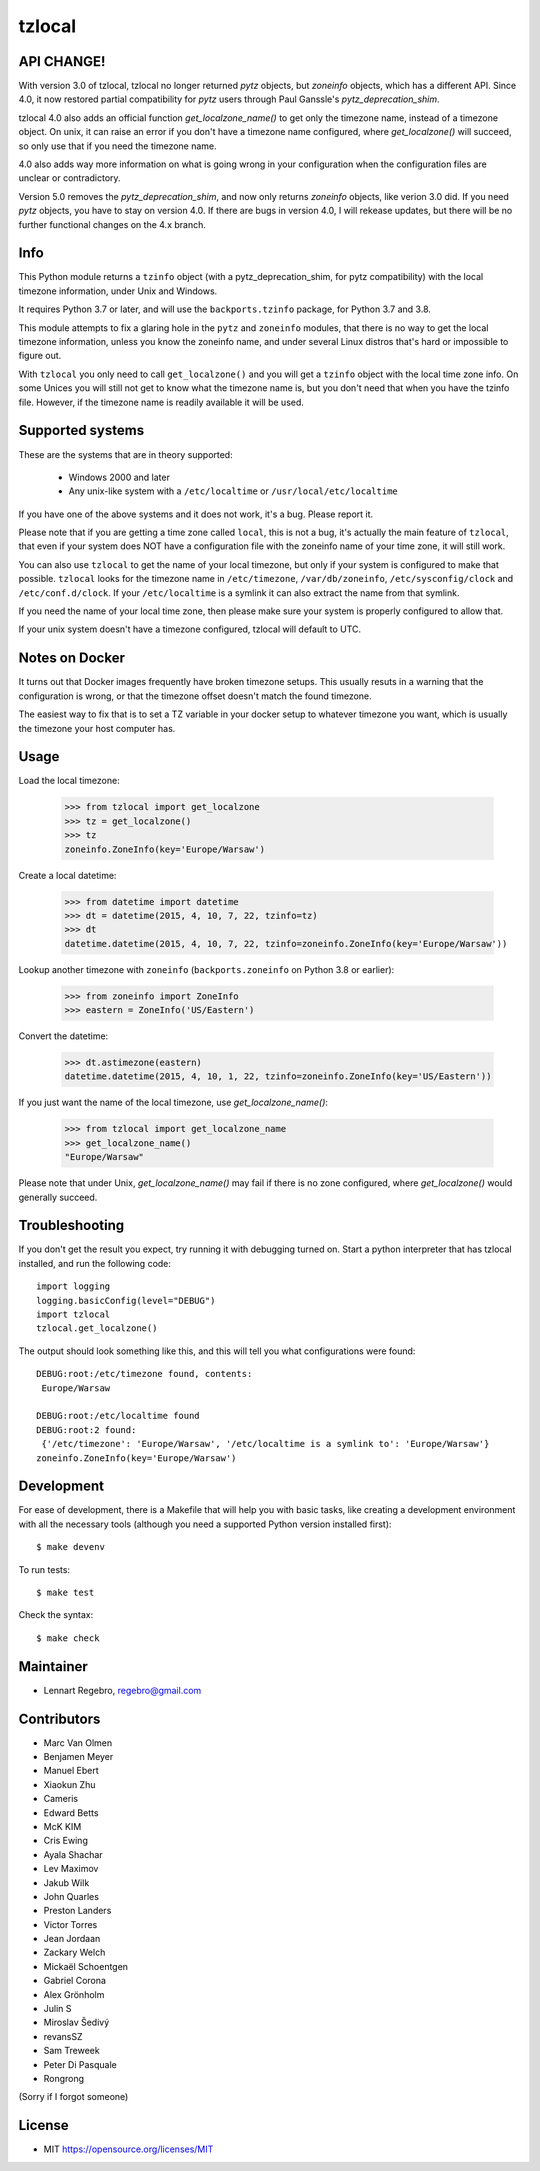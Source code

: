 tzlocal
=======

API CHANGE!
-----------

With version 3.0 of tzlocal, tzlocal no longer returned `pytz` objects, but
`zoneinfo` objects, which has a different API. Since 4.0, it now restored
partial compatibility for `pytz` users through Paul Ganssle's
`pytz_deprecation_shim`.

tzlocal 4.0 also adds an official function `get_localzone_name()` to get only
the timezone name, instead of a timezone object. On unix, it can raise an
error if you don't have a timezone name configured, where `get_localzone()`
will succeed, so only use that if you need the timezone name.

4.0 also adds way more information on what is going wrong in your
configuration when the configuration files are unclear or contradictory.

Version 5.0 removes the `pytz_deprecation_shim`, and now only returns
`zoneinfo` objects, like verion 3.0 did. If you need `pytz` objects, you have
to stay on version 4.0. If there are bugs in version 4.0, I will rekease
updates, but there will be no further functional changes on the 4.x branch.


Info
----

This Python module returns a ``tzinfo`` object (with a pytz_deprecation_shim,
for pytz compatibility) with the local timezone information, under Unix and
Windows.

It requires Python 3.7 or later, and will use the ``backports.tzinfo``
package, for Python 3.7 and 3.8.

This module attempts to fix a glaring hole in the ``pytz`` and ``zoneinfo``
modules, that there is no way to get the local timezone information, unless
you know the zoneinfo name, and under several Linux distros that's hard or
impossible to figure out.

With ``tzlocal`` you only need to call ``get_localzone()`` and you will get a
``tzinfo`` object with the local time zone info. On some Unices you will
still not get to know what the timezone name is, but you don't need that when
you have the tzinfo file. However, if the timezone name is readily available
it will be used.


Supported systems
-----------------

These are the systems that are in theory supported:

 * Windows 2000 and later

 * Any unix-like system with a ``/etc/localtime`` or ``/usr/local/etc/localtime``

If you have one of the above systems and it does not work, it's a bug.
Please report it.

Please note that if you are getting a time zone called ``local``, this is not
a bug, it's actually the main feature of ``tzlocal``, that even if your
system does NOT have a configuration file with the zoneinfo name of your time
zone, it will still work.

You can also use ``tzlocal`` to get the name of your local timezone, but only
if your system is configured to make that possible. ``tzlocal`` looks for the
timezone name in ``/etc/timezone``, ``/var/db/zoneinfo``,
``/etc/sysconfig/clock`` and ``/etc/conf.d/clock``. If your
``/etc/localtime`` is a symlink it can also extract the name from that
symlink.

If you need the name of your local time zone, then please make sure your
system is properly configured to allow that.

If your unix system doesn't have a timezone configured, tzlocal will default
to UTC.

Notes on Docker
---------------

It turns out that Docker images frequently have broken timezone setups.
This usually resuts in a warning that the configuration is wrong, or that
the timezone offset doesn't match the found timezone.

The easiest way to fix that is to set a TZ variable in your docker setup
to whatever timezone you want, which is usually the timezone your host
computer has.

Usage
-----

Load the local timezone:

    >>> from tzlocal import get_localzone
    >>> tz = get_localzone()
    >>> tz
    zoneinfo.ZoneInfo(key='Europe/Warsaw')

Create a local datetime:

    >>> from datetime import datetime
    >>> dt = datetime(2015, 4, 10, 7, 22, tzinfo=tz)
    >>> dt
    datetime.datetime(2015, 4, 10, 7, 22, tzinfo=zoneinfo.ZoneInfo(key='Europe/Warsaw'))

Lookup another timezone with ``zoneinfo`` (``backports.zoneinfo`` on Python 3.8 or earlier):

    >>> from zoneinfo import ZoneInfo
    >>> eastern = ZoneInfo('US/Eastern')

Convert the datetime:

    >>> dt.astimezone(eastern)
    datetime.datetime(2015, 4, 10, 1, 22, tzinfo=zoneinfo.ZoneInfo(key='US/Eastern'))

If you just want the name of the local timezone, use `get_localzone_name()`:

    >>> from tzlocal import get_localzone_name
    >>> get_localzone_name()
    "Europe/Warsaw"

Please note that under Unix, `get_localzone_name()` may fail if there is no zone
configured, where `get_localzone()` would generally succeed.

Troubleshooting
---------------

If you don't get the result you expect, try running it with debugging turned on.
Start a python interpreter that has tzlocal installed, and run the following code::

    import logging
    logging.basicConfig(level="DEBUG")
    import tzlocal
    tzlocal.get_localzone()

The output should look something like this, and this will tell you what
configurations were found::

    DEBUG:root:/etc/timezone found, contents:
     Europe/Warsaw

    DEBUG:root:/etc/localtime found
    DEBUG:root:2 found:
     {'/etc/timezone': 'Europe/Warsaw', '/etc/localtime is a symlink to': 'Europe/Warsaw'}
    zoneinfo.ZoneInfo(key='Europe/Warsaw')


Development
-----------

For ease of development, there is a Makefile that will help you with basic tasks,
like creating a development environment with all the necessary tools (although
you need a supported Python version installed first)::

    $ make devenv

To run tests::

    $ make test

Check the syntax::

    $ make check


Maintainer
----------

* Lennart Regebro, regebro@gmail.com

Contributors
------------

* Marc Van Olmen
* Benjamen Meyer
* Manuel Ebert
* Xiaokun Zhu
* Cameris
* Edward Betts
* McK KIM
* Cris Ewing
* Ayala Shachar
* Lev Maximov
* Jakub Wilk
* John Quarles
* Preston Landers
* Victor Torres
* Jean Jordaan
* Zackary Welch
* Mickaël Schoentgen
* Gabriel Corona
* Alex Grönholm
* Julin S
* Miroslav Šedivý
* revansSZ
* Sam Treweek
* Peter Di Pasquale
* Rongrong

(Sorry if I forgot someone)

License
-------

* MIT https://opensource.org/licenses/MIT
